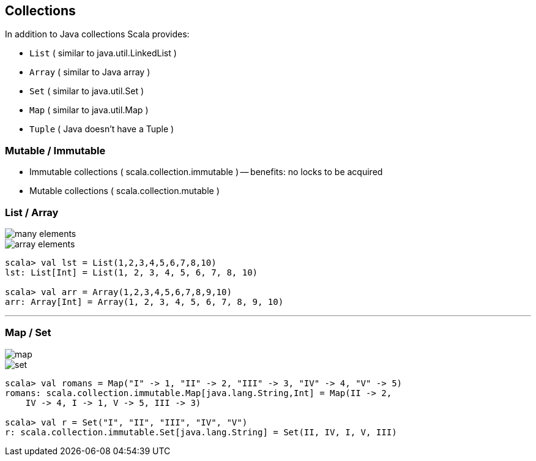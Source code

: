 
== Collections

In addition to Java collections Scala provides:

* `List` ( similar to java.util.LinkedList )
* `Array` ( similar to Java array )
* `Set` ( similar to java.util.Set )
* `Map` ( similar to java.util.Map )
* `Tuple` ( Java doesn't have a Tuple )

=== Mutable / Immutable

* Immutable collections ( scala.collection.immutable ) -- benefits: no
locks to be acquired
* Mutable collections ( scala.collection.mutable )

=== List / Array

image::images/list2.png[many elements]

image::images/array.png[array elements]

[source,scala]
------------------------------------------------------
scala> val lst = List(1,2,3,4,5,6,7,8,10)
lst: List[Int] = List(1, 2, 3, 4, 5, 6, 7, 8, 10)

scala> val arr = Array(1,2,3,4,5,6,7,8,9,10)
arr: Array[Int] = Array(1, 2, 3, 4, 5, 6, 7, 8, 9, 10)
------------------------------------------------------

'''''

=== Map / Set

image::images/map.png[map]

image::images/set.png[set]

[source,scala]
-----------------------------------------------------------------------------
scala> val romans = Map("I" -> 1, "II" -> 2, "III" -> 3, "IV" -> 4, "V" -> 5)
romans: scala.collection.immutable.Map[java.lang.String,Int] = Map(II -> 2, 
    IV -> 4, I -> 1, V -> 5, III -> 3)

scala> val r = Set("I", "II", "III", "IV", "V")
r: scala.collection.immutable.Set[java.lang.String] = Set(II, IV, I, V, III)
-----------------------------------------------------------------------------


